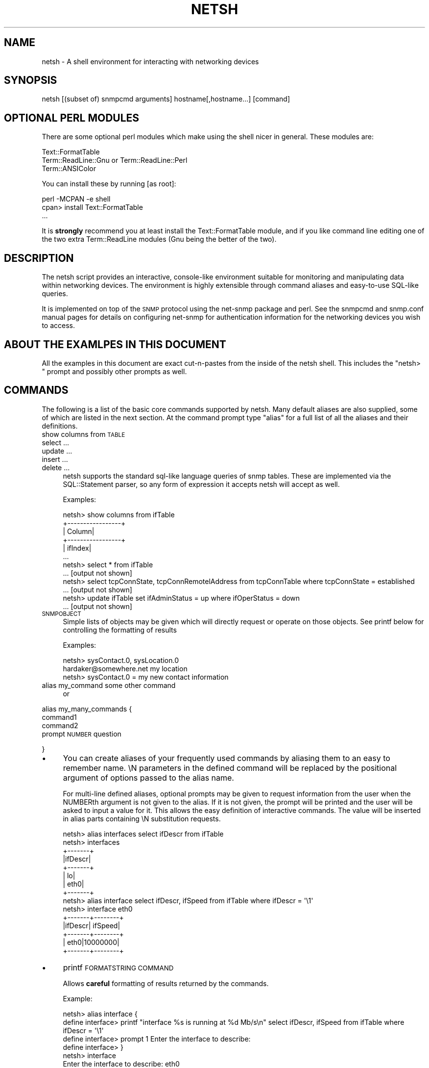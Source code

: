 .\" Automatically generated by Pod::Man 4.14 (Pod::Simple 3.41)
.\"
.\" Standard preamble:
.\" ========================================================================
.de Sp \" Vertical space (when we can't use .PP)
.if t .sp .5v
.if n .sp
..
.de Vb \" Begin verbatim text
.ft CW
.nf
.ne \\$1
..
.de Ve \" End verbatim text
.ft R
.fi
..
.\" Set up some character translations and predefined strings.  \*(-- will
.\" give an unbreakable dash, \*(PI will give pi, \*(L" will give a left
.\" double quote, and \*(R" will give a right double quote.  \*(C+ will
.\" give a nicer C++.  Capital omega is used to do unbreakable dashes and
.\" therefore won't be available.  \*(C` and \*(C' expand to `' in nroff,
.\" nothing in troff, for use with C<>.
.tr \(*W-
.ds C+ C\v'-.1v'\h'-1p'\s-2+\h'-1p'+\s0\v'.1v'\h'-1p'
.ie n \{\
.    ds -- \(*W-
.    ds PI pi
.    if (\n(.H=4u)&(1m=24u) .ds -- \(*W\h'-12u'\(*W\h'-12u'-\" diablo 10 pitch
.    if (\n(.H=4u)&(1m=20u) .ds -- \(*W\h'-12u'\(*W\h'-8u'-\"  diablo 12 pitch
.    ds L" ""
.    ds R" ""
.    ds C` ""
.    ds C' ""
'br\}
.el\{\
.    ds -- \|\(em\|
.    ds PI \(*p
.    ds L" ``
.    ds R" ''
.    ds C`
.    ds C'
'br\}
.\"
.\" Escape single quotes in literal strings from groff's Unicode transform.
.ie \n(.g .ds Aq \(aq
.el       .ds Aq '
.\"
.\" If the F register is >0, we'll generate index entries on stderr for
.\" titles (.TH), headers (.SH), subsections (.SS), items (.Ip), and index
.\" entries marked with X<> in POD.  Of course, you'll have to process the
.\" output yourself in some meaningful fashion.
.\"
.\" Avoid warning from groff about undefined register 'F'.
.de IX
..
.nr rF 0
.if \n(.g .if rF .nr rF 1
.if (\n(rF:(\n(.g==0)) \{\
.    if \nF \{\
.        de IX
.        tm Index:\\$1\t\\n%\t"\\$2"
..
.        if !\nF==2 \{\
.            nr % 0
.            nr F 2
.        \}
.    \}
.\}
.rr rF
.\" ========================================================================
.\"
.IX Title "NETSH 1"
.TH NETSH 1 "2020-08-14" "perl v5.32.0" "User Contributed Perl Documentation"
.\" For nroff, turn off justification.  Always turn off hyphenation; it makes
.\" way too many mistakes in technical documents.
.if n .ad l
.nh
.SH "NAME"
netsh \- A shell environment for interacting with networking devices
.SH "SYNOPSIS"
.IX Header "SYNOPSIS"
netsh [(subset of) snmpcmd arguments] hostname[,hostname...] [command]
.SH "OPTIONAL PERL MODULES"
.IX Header "OPTIONAL PERL MODULES"
There are some optional perl modules which make using the shell nicer
in general.  These modules are:
.PP
.Vb 3
\&  Text::FormatTable
\&  Term::ReadLine::Gnu or Term::ReadLine::Perl
\&  Term::ANSIColor
.Ve
.PP
You can install these by running [as root]:
.PP
.Vb 3
\&  perl \-MCPAN \-e shell
\&  cpan> install Text::FormatTable
\&  ...
.Ve
.PP
It is \fBstrongly\fR recommend you at least install the Text::FormatTable
module, and if you like command line editing one of the two extra
Term::ReadLine modules (Gnu being the better of the two).
.SH "DESCRIPTION"
.IX Header "DESCRIPTION"
The netsh script provides an interactive, console-like environment
suitable for monitoring and manipulating data within networking
devices.  The environment is highly extensible through command
aliases and easy-to-use SQL-like queries.
.PP
It is implemented on top of the \s-1SNMP\s0 protocol using the net-snmp
package and perl.  See the snmpcmd and snmp.conf manual pages for
details on configuring net-snmp for authentication information for
the networking devices you wish to access.
.SH "ABOUT THE EXAMLPES IN THIS DOCUMENT"
.IX Header "ABOUT THE EXAMLPES IN THIS DOCUMENT"
All the examples in this document are exact cut-n-pastes from the
inside of the netsh shell.  This includes the \*(L"netsh> \*(R" prompt and
possibly other prompts as well.
.SH "COMMANDS"
.IX Header "COMMANDS"
The following is a list of the basic core commands supported by
netsh.  Many default aliases are also supplied, some of which are
listed in the next section.  At the command prompt type \*(L"alias\*(R" for
a full list of all the aliases and their definitions.
.IP "show columns from \s-1TABLE\s0" 4
.IX Item "show columns from TABLE"
.PD 0
.IP "select ..." 4
.IX Item "select ..."
.IP "update ..." 4
.IX Item "update ..."
.IP "insert ..." 4
.IX Item "insert ..."
.IP "delete ..." 4
.IX Item "delete ..."
.PD
netsh supports the standard sql-like language queries of snmp tables.
These are implemented via the SQL::Statement parser, so any form of
expression it accepts netsh will accept as well.
.Sp
Examples:
.Sp
.Vb 12
\&  netsh> show columns from ifTable
\&  +\-\-\-\-\-\-\-\-\-\-\-\-\-\-\-\-\-+
\&  |           Column|
\&  +\-\-\-\-\-\-\-\-\-\-\-\-\-\-\-\-\-+
\&  |          ifIndex|
\&  ...
\&  netsh> select * from ifTable
\&  ... [output not shown]
\&  netsh> select tcpConnState, tcpConnRemotelAddress from tcpConnTable where tcpConnState = established
\&  ... [output not shown]
\&  netsh> update ifTable set ifAdminStatus = up where ifOperStatus = down
\&  ... [output not shown]
.Ve
.IP "\s-1SNMPOBJECT\s0" 4
.IX Item "SNMPOBJECT"
Simple lists of objects may be given which will directly request or
operate on those objects.  See printf below for controlling the
formatting of results
.Sp
Examples:
.Sp
.Vb 3
\&  netsh> sysContact.0, sysLocation.0
\&  hardaker@somewhere.net my location
\&  netsh> sysContact.0 = my new contact information
.Ve
.IP "alias my_command some other command" 4
.IX Item "alias my_command some other command"
or
.PP
alias my_many_commands {
  command1
  command2
  prompt \s-1NUMBER\s0 question
.PP
}
.IP "\(bu" 4
You can create aliases of your frequently used commands by aliasing
them to an easy to remember name.  \eN parameters in the defined
command will be replaced by the positional argument of options passed
to the alias name.
.Sp
For multi-line defined aliases, optional prompts may be given to
request information from the user when the NUMBERth argument is not
given to the alias.  If it is not given, the prompt will be printed
and the user will be asked to input a value for it.  This allows the
easy definition of interactive commands.  The value will be inserted
in alias parts containing \eN substitution requests.
.Sp
.Vb 10
\&  netsh> alias interfaces select ifDescr from ifTable
\&  netsh> interfaces
\&  +\-\-\-\-\-\-\-+
\&  |ifDescr|
\&  +\-\-\-\-\-\-\-+
\&  |     lo|
\&  |   eth0|
\&  +\-\-\-\-\-\-\-+
\&  netsh> alias interface select ifDescr, ifSpeed from ifTable where ifDescr = \*(Aq\e1\*(Aq
\&  netsh> interface eth0
\&  +\-\-\-\-\-\-\-+\-\-\-\-\-\-\-\-+
\&  |ifDescr| ifSpeed|
\&  +\-\-\-\-\-\-\-+\-\-\-\-\-\-\-\-+
\&  |   eth0|10000000|
\&  +\-\-\-\-\-\-\-+\-\-\-\-\-\-\-\-+
.Ve
.IP "\(bu" 4
printf \s-1FORMATSTRING COMMAND\s0
.Sp
Allows \fBcareful\fR formatting of results returned by the commands.
.Sp
Example:
.Sp
.Vb 7
\&  netsh> alias interface {
\&  define interface> printf "interface %s is running at %d Mb/s\en" select ifDescr, ifSpeed from ifTable where ifDescr = \*(Aq\e1\*(Aq
\&  define interface> prompt 1 Enter the interface to describe:
\&  define interface> }
\&  netsh> interface
\&  Enter the interface to describe: eth0
\&  interface eth0 is running at 10000000 Mb/s
.Ve
.Sp
To list the definition of an already defined command, simply exclude
the definition and netsh will report the definition to you:
.Sp
.Vb 5
\&  netsh> alias interface
\&  alias interface {
\&    printf "interface %s is running at %d Mb/s\en" select ifDescr, ifSpeed from ifTable where ifDescr = \*(Aq\e1\*(Aq
\&    prompt 1 Enter the interface to describe:
\&  }
.Ve
.Sp
To list all the aliases defined in the system, just type \*(L"alias\*(R" by itself.
.IP "\(bu" 4
watch [\s-1TIME\s0] \s-1COMMAND\s0
.Sp
Continually watches the results of the \s-1COMMAND\s0 being run, which is run
every \s-1TIME\s0 seconds.  For select statements, it will attempt to mark
the changing values from one screen to the next by surrounding them
with \*(L"*\*(R"s or color (assuming you have the Term::ANSIColor perl module
installed) for easy picking out on the screen.
.IP "\(bu" 4
rehash
.Sp
Re-load the alias definitions files in the common directory, as
well as those files found in \f(CW$HOME\fR/.snmp/netsh.
.IP "\(bu" 4
source \s-1FILE\s0
.Sp
loads definitons and commands from \s-1FILE\s0 into the running environment.
.SH "FILES"
.IX Header "FILES"
By default, netsh will source all the definition files it can find.
It does this by first reading everything in
/usr/local/share/snmp/netsh/* and then reading everything in
\&\f(CW$HOME\fR/.snmp/netsh/*.  Everything contained in these files are
commands, but most frequently they entirely consist of aliases
definitions.
.SH "AUTHOR"
.IX Header "AUTHOR"
bugs, comments, questions to net\-snmp\-users@lists.sourceforge.net
.SH "Copyright"
.IX Header "Copyright"
.Vb 4
\&     Copyright (c) 2002 Networks Associates Technology, Inc. All
\&     rights reserved.  This program is free software; you can
\&     redistribute it and/or modify it under the same terms as Perl
\&     itself.
.Ve
.SH "POD ERRORS"
.IX Header "POD ERRORS"
Hey! \fBThe above document had some coding errors, which are explained below:\fR
.IP "Around line 774:" 4
.IX Item "Around line 774:"
Expected '=item *'
.IP "Around line 799:" 4
.IX Item "Around line 799:"
Expected '=item *'
.IP "Around line 807:" 4
.IX Item "Around line 807:"
Expected '=item *'
.IP "Around line 812:" 4
.IX Item "Around line 812:"
Expected '=item *'
